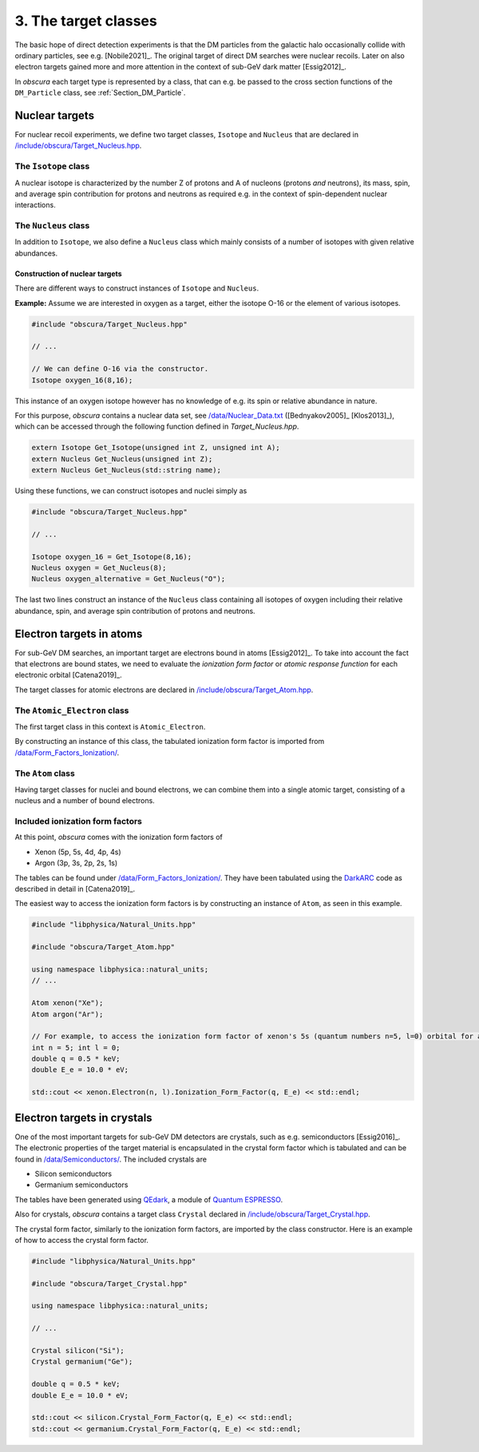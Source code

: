 =====================
3. The target classes
=====================

The basic hope of direct detection experiments is that the DM particles from the galactic halo occasionally collide with ordinary particles, see e.g. [Nobile2021]_.
The original target of direct DM searches were nuclear recoils.
Later on also electron targets gained more and more attention in the context of sub-GeV dark matter [Essig2012]_.

In *obscura* each target type is represented by a class, that can e.g. be passed to the cross section functions of the ``DM_Particle`` class, see :ref:`Section_DM_Particle`.

---------------
Nuclear targets
---------------

For nuclear recoil experiments, we define two target classes, ``Isotope`` and ``Nucleus`` that are declared in `/include/obscura/Target_Nucleus.hpp <https://github.com/temken/obscura/blob/master/include/obscura/Target_Nucleus.hpp>`_.

^^^^^^^^^^^^^^^^^^^^^
The ``Isotope`` class
^^^^^^^^^^^^^^^^^^^^^

A nuclear isotope is characterized by the number Z of protons and A of nucleons (protons *and* neutrons), its mass, spin, and average spin contribution for protons and neutrons as required e.g. in the context of spin-dependent nuclear interactions.

^^^^^^^^^^^^^^^^^^^^^
The ``Nucleus`` class
^^^^^^^^^^^^^^^^^^^^^

In addition to ``Isotope``, we also define a ``Nucleus`` class which mainly consists of a number of isotopes with given relative abundances.


"""""""""""""""""""""""""""""""
Construction of nuclear targets
"""""""""""""""""""""""""""""""

There are different ways to construct instances of ``Isotope`` and ``Nucleus``.

**Example:** Assume we are interested in oxygen as a target, either the isotope O-16 or the element of various isotopes.

.. code-block:: c++

    #include "obscura/Target_Nucleus.hpp"

    // ...

    // We can define O-16 via the constructor.
    Isotope oxygen_16(8,16);

This instance of an oxygen isotope however has no knowledge of e.g. its spin or relative abundance in nature.

For this purpose, *obscura* contains a nuclear data set, see `/data/Nuclear_Data.txt <https://github.com/temken/obscura/blob/master/data/Nuclear_Data.txt>`_ ([Bednyakov2005]_ [Klos2013]_), which can be accessed through the following function defined in *Target_Nucleus.hpp*.

.. code-block:: c++

   extern Isotope Get_Isotope(unsigned int Z, unsigned int A);
   extern Nucleus Get_Nucleus(unsigned int Z);
   extern Nucleus Get_Nucleus(std::string name);

Using these functions, we can construct isotopes and nuclei simply as

.. code-block:: c++

    #include "obscura/Target_Nucleus.hpp"

    // ...

    Isotope oxygen_16 = Get_Isotope(8,16);
    Nucleus oxygen = Get_Nucleus(8);
    Nucleus oxygen_alternative = Get_Nucleus("O");


The last two lines construct an instance of the ``Nucleus`` class containing all isotopes of oxygen including their relative abundance, spin, and average spin contribution of protons and neutrons.

-------------------------
Electron targets in atoms
-------------------------

For sub-GeV DM searches, an important target are electrons bound in atoms [Essig2012]_.
To take into account the fact that electrons are bound states, we need to evaluate the *ionization form factor* or *atomic response function* for each electronic orbital [Catena2019]_.

The target classes for atomic electrons are declared in `/include/obscura/Target_Atom.hpp <https://github.com/temken/obscura/blob/master/include/obscura/Target_Atom.hpp>`_.

^^^^^^^^^^^^^^^^^^^^^^^^^^^^^
The ``Atomic_Electron`` class
^^^^^^^^^^^^^^^^^^^^^^^^^^^^^

The first target class in this context is ``Atomic_Electron``.

By constructing an instance of this class, the tabulated ionization form factor is imported from `/data/Form_Factors_Ionization/ <https://github.com/temken/obscura/tree/master/data/Form_Factors_Ionization>`_.


^^^^^^^^^^^^^^^^^^
The ``Atom`` class
^^^^^^^^^^^^^^^^^^

Having target classes for nuclei and bound electrons, we can combine them into a single atomic target, consisting of a nucleus and a number of bound electrons.

^^^^^^^^^^^^^^^^^^^^^^^^^^^^^^^^
Included ionization form factors
^^^^^^^^^^^^^^^^^^^^^^^^^^^^^^^^
At this point, *obscura* comes with the ionization form factors of

* Xenon (5p, 5s, 4d, 4p, 4s)
* Argon (3p, 3s, 2p, 2s, 1s)

The tables can be found under `/data/Form_Factors_Ionization/ <https://github.com/temken/obscura/tree/master/data/Form_Factors_Ionization>`_.
They have been tabulated using the `DarkARC <https://github.com/temken/DarkARC>`_ code as described in detail in [Catena2019]_.

The easiest way to access the ionization form factors is by constructing an instance of ``Atom``, as seen in this example.

.. code-block:: c++

    #include "libphysica/Natural_Units.hpp"

    #include "obscura/Target_Atom.hpp"

    using namespace libphysica::natural_units;
    // ... 

    Atom xenon("Xe");
    Atom argon("Ar");

    // For example, to access the ionization form factor of xenon's 5s (quantum numbers n=5, l=0) orbital for a given momentum transfer q and energy E_e:
    int n = 5; int l = 0;
    double q = 0.5 * keV;
    double E_e = 10.0 * eV;

    std::cout << xenon.Electron(n, l).Ionization_Form_Factor(q, E_e) << std::endl;


----------------------------
Electron targets in crystals
----------------------------

One of the most important targets for sub-GeV DM detectors are crystals, such as e.g. semiconductors [Essig2016]_.
The electronic properties of the target material is encapsulated in the crystal form factor which is tabulated and can be found in `/data/Semiconductors/ <https://github.com/temken/obscura/tree/master/data/Form_Factors_Ionization>`_.
The included crystals are

* Silicon semiconductors
* Germanium semiconductors

The tables have been generated using `QEdark <http://ddldm.physics.sunysb.edu/ddlDM/>`_, a module of `Quantum ESPRESSO <https://www.quantum-espresso.org/>`_.

Also for crystals, *obscura* contains a target class ``Crystal`` declared in `/include/obscura/Target_Crystal.hpp <https://github.com/temken/obscura/blob/master/include/obscura/Target_Crystal.hpp>`_.

The crystal form factor, similarly to the ionization form factors, are imported by the class constructor. Here is an example of how to access the crystal form factor.

.. code-block:: c++

  #include "libphysica/Natural_Units.hpp"

  #include "obscura/Target_Crystal.hpp"

  using namespace libphysica::natural_units;

  // ...

  Crystal silicon("Si");
  Crystal germanium("Ge");

  double q = 0.5 * keV;
  double E_e = 10.0 * eV;

  std::cout << silicon.Crystal_Form_Factor(q, E_e) << std::endl;
  std::cout << germanium.Crystal_Form_Factor(q, E_e) << std::endl;